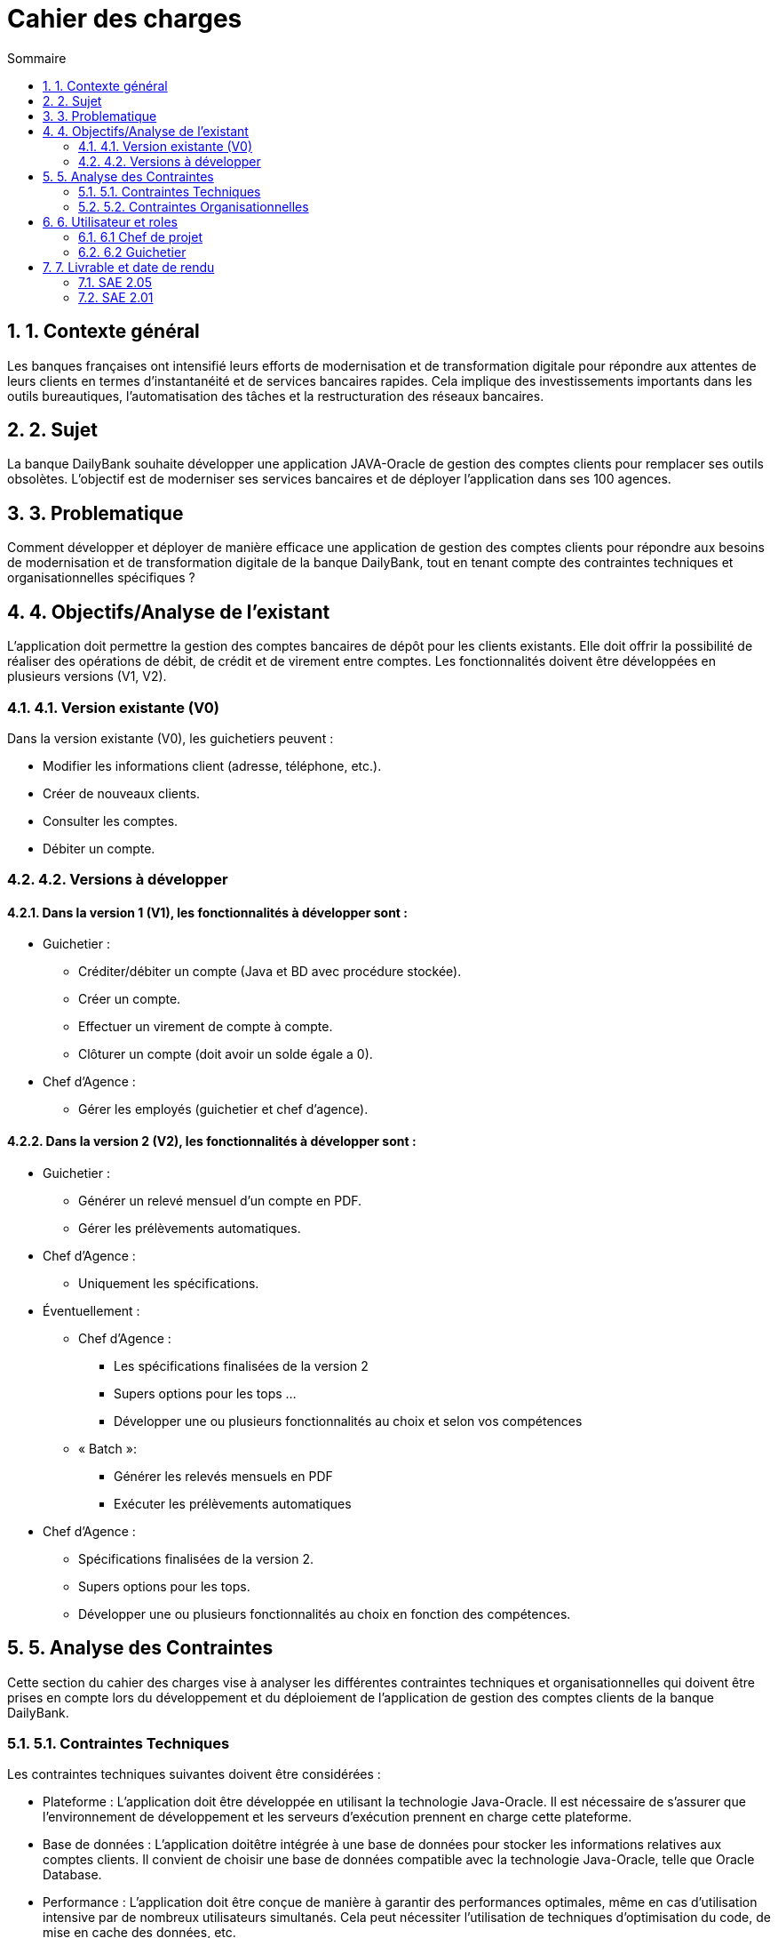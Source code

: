 = *Cahier des charges*
:toc:
:doctype: book
:toc-title: Sommaire
:sectnums:
:Equipe:

== 1. Contexte général
Les banques françaises ont intensifié leurs efforts de modernisation et de transformation digitale pour répondre aux attentes de leurs clients en termes d'instantanéité et de services bancaires rapides. Cela implique des investissements importants dans les outils bureautiques, l'automatisation des tâches et la restructuration des réseaux bancaires.

== 2. Sujet
La banque DailyBank souhaite développer une application JAVA-Oracle de gestion des comptes clients pour remplacer ses outils obsolètes. L'objectif est de moderniser ses services bancaires et de déployer l'application dans ses 100 agences.

== 3. Problematique
Comment développer et déployer de manière efficace une application de gestion des comptes clients pour répondre aux besoins de modernisation et de transformation digitale de la banque DailyBank, tout en tenant compte des contraintes techniques et organisationnelles spécifiques ?

== 4. Objectifs/Analyse de l'existant
L'application doit permettre la gestion des comptes bancaires de dépôt pour les clients existants. Elle doit offrir la possibilité de réaliser des opérations de débit, de crédit et de virement entre comptes. Les fonctionnalités doivent être développées en plusieurs versions (V1, V2).

=== 4.1. Version existante (V0)
Dans la version existante (V0), les guichetiers peuvent :

* Modifier les informations client (adresse, téléphone, etc.).
* Créer de nouveaux clients.
* Consulter les comptes.
* Débiter un compte.

=== 4.2. Versions à développer
==== Dans la version 1 (V1), les fonctionnalités à développer sont :

* Guichetier :

** Créditer/débiter un compte (Java et BD avec procédure stockée).
** Créer un compte.
** Effectuer un virement de compte à compte.
** Clôturer un compte (doit avoir un solde égale a 0).

* Chef d'Agence :
** Gérer les employés (guichetier et chef d'agence).

==== Dans la version 2 (V2), les fonctionnalités à développer sont :

* Guichetier :

** Générer un relevé mensuel d'un compte en PDF.
** Gérer les prélèvements automatiques.

* Chef d'Agence :
** Uniquement les spécifications.

* Éventuellement :
** Chef d’Agence :
*** Les spécifications finalisées de la version 2
*** Supers options pour les tops …
*** Développer une ou plusieurs fonctionnalités au choix et selon vos compétences

** « Batch »:
*** Générer les relevés mensuels en PDF
*** Exécuter les prélèvements automatiques

* Chef d'Agence :
** Spécifications finalisées de la version 2.
** Supers options pour les tops.
** Développer une ou plusieurs fonctionnalités au choix en fonction des compétences.

== 5. Analyse des Contraintes
Cette section du cahier des charges vise à analyser les différentes contraintes techniques et organisationnelles qui doivent être prises en compte lors du développement et du déploiement de l'application de gestion des comptes clients de la banque DailyBank.

=== 5.1. Contraintes Techniques
Les contraintes techniques suivantes doivent être considérées :

* Plateforme : L'application doit être développée en utilisant la technologie Java-Oracle. Il est nécessaire de s'assurer que l'environnement de développement et les serveurs d'exécution prennent en charge cette plateforme.

* Base de données : L'application doitêtre intégrée à une base de données pour stocker les informations relatives aux comptes clients. Il convient de choisir une base de données compatible avec la technologie Java-Oracle, telle que Oracle Database.

* Performance : L'application doit être conçue de manière à garantir des performances optimales, même en cas d'utilisation intensive par de nombreux utilisateurs simultanés. Cela peut nécessiter l'utilisation de techniques d'optimisation du code, de mise en cache des données, etc.

* Intégration avec les systèmes existants : Il est possible que l'application de gestion des comptes clients ait besoin d'être intégrée à d'autres systèmes ou applications existants au sein de la banque DailyBank. Il est important de prendre en compte ces intégrations potentielles et de s'assurer de leur compatibilité.

* Documentation technique : Il est essentiel de fournir une documentation technique détaillée qui explique l'architecture de l'application, les choix technologiques, les configurations requises, les dépendances, etc., afin de faciliter la maintenance future de l'application.

=== 5.2. Contraintes Organisationnelles
Les contraintes organisationnelles suivantes doivent également être prises en compte :

* Restructuration des services bancaires : L'application de gestion des comptes clients fait partie intégrante de la restructuration des services bancaires de la banque DailyBank. Il est nécessaire de collaborer avec les équipes concernées et de s'aligner sur les objectifs de cette restructuration.

* Déploiement dans les agences : L'application doit être déployée dans les 100 agences du réseau de la banque DailyBank. Il est important de prévoir les ressources nécessaires pour le déploiement, la formation des utilisateurs finaux et le support post-déploiement.

* Gestion de projet : Le développement de l'application doit suivre une méthodologie de gestion de projet rigoureuse. Il est nécessaire d'établir un plan de projet détaillé, de définir les rôles et les responsabilités, de gérer les risques et les problèmes, et de suivre régulièrement l'avancement du projet.

== 6. Utilisateur et roles

=== 6.1 Chef de projet

Le chef de projet est responsable de la gestion complète du projet, depuis la planification initiale jusqu'à la mise en œuvre finale de l'application de gestion des comptes clients. Il définit les objectifs du projet en collaboration avec les parties prenantes, élabore un plan détaillé avec les étapes, les ressources et les délais, coordonne les équipes et les intervenants, gère les risques et les problèmes, assure le suivi de l'avancement du projet, évalue sa conformité aux objectifs, communique avec les parties prenantes, et veille à la qualité du produit final. En résumé, le chef de projet garantit la réussite du projet en respectant les délais, les budgets et les exigences de qualité, tout en assurant la satisfaction des parties prenantes.

=== 6.2 Guichetier

En tant qu'utilisateur principal de l'application, le guichetier est chargé d'effectuer diverses tâches liées à la gestion des comptes bancaires des clients. Il peut créditer ou débiter un compte, enregistrer les dépôts et les retraits, et maintenir un suivi précis des transactions financières. Le guichetier peut également créer de nouveaux comptes pour les clients, en collectant les informations nécessaires et en les enregistrant dans le système. Il est responsable des virements entre les comptes des clients, en respectant les instructions fournies et en vérifiant la disponibilité des fonds. De plus, il peut clôturer un compte bancaire sur demande du client en suivant les procédures établies par la banque. En exécutant ces tâches, le guichetier assure un service de qualité aux clients, en traitant leurs opérations de manière précise, sécurisée et efficace.

== 7. Livrable et date de rendu

=== SAE 2.05

* Semaine 19 : 
** Rendu GANT V1.
** CDCU V1.

* Semaine 20 : 
** Doc. Util. V1. 
** CDCU V2.
** Gantt V2.

* Semaine 21 :
** Doc Util V2.
** Gantt V2 Réalisé.
** Chiffrage projet.

* Semaine 22 :
** Soutenace oral.

=== SAE 2.01

* Semaine 20 : 
** Doc. Tech. V1. 
** Cahier Test V1.
** Jar V1.

* Semaine 21 :
** Doc. Tech. V2.
** Cahier Test V2 et recette finale.
** Jar V2.

* Semaine 22 :
** Eval indiv.
